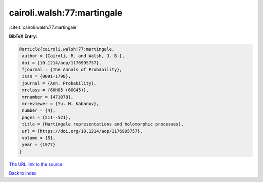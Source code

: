 cairoli.walsh:77:martingale
===========================

:cite:t:`cairoli.walsh:77:martingale`

**BibTeX Entry:**

.. code-block:: bibtex

   @article{cairoli.walsh:77:martingale,
    author = {Cairoli, R. and Walsh, J. B.},
    doi = {10.1214/aop/1176995757},
    fjournal = {The Annals of Probability},
    issn = {0091-1798},
    journal = {Ann. Probability},
    mrclass = {60H05 (60G45)},
    mrnumber = {471078},
    mrreviewer = {Yu. M. Kabanov},
    number = {4},
    pages = {511--521},
    title = {Martingale representations and holomorphic processes},
    url = {https://doi.org/10.1214/aop/1176995757},
    volume = {5},
    year = {1977}
   }

`The URL link to the source <ttps://doi.org/10.1214/aop/1176995757}>`__


`Back to index <../By-Cite-Keys.html>`__
